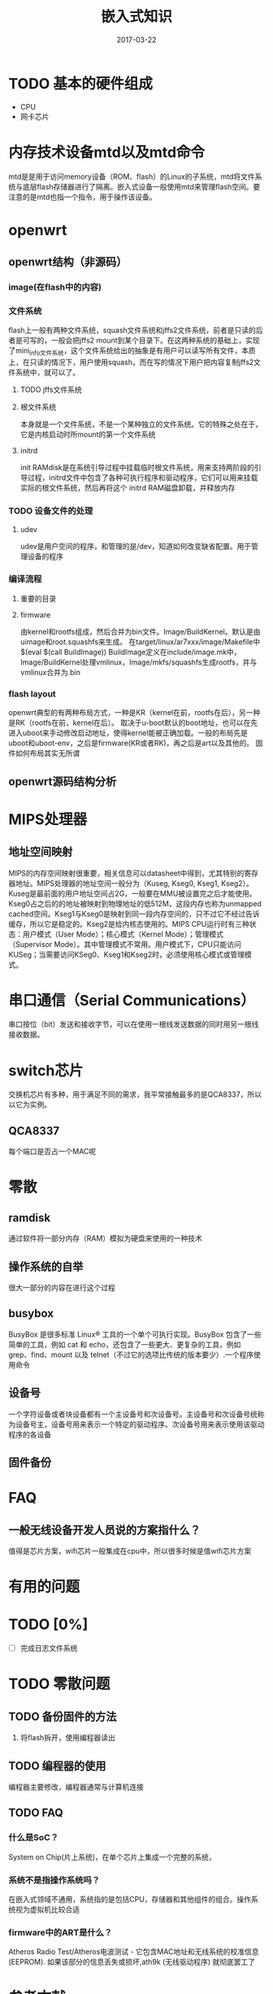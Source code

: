 #+TITLE: 嵌入式知识
#+DATE: 2017-03-22
#+LAYOUT: post
#+TAGS: 
#+CATEGORIES:

* TODO 基本的硬件组成
  - CPU
  - 网卡芯片
* 内存技术设备mtd以及mtd命令
  mtd是是用于访问memory设备（ROM、flash）的Linux的子系统，mtd将文件系统与底层flash存储器进行了隔离。嵌入式设备一般使用mtd来管理flash空间。要注意的是mtd也指一个指令，用于操作该设备。
* openwrt
** openwrt结构（非源码）
*** image(在flash中的内容)
*** 文件系统
    flash上一般有两种文件系统，squash文件系统和jffs2文件系统，前者是只读的后者是可写的，一般会把jffs2 mount到某个目录下。在这两种系统的基础上，实现了mini_info文件系统，这个文件系统给出的抽象是有用户可以读写所有文件，本质上，在只读的情况下，用户使用squash，而在写的情况下用户把内容复制jffs2文件系统中，就可以了。
**** TODO jffs文件系统
**** 根文件系统
     本身就是一个文件系统，不是一个某种独立的文件系统。它的特殊之处在于，它是内核启动时所mount的第一个文件系统
**** initrd
     init RAMdisk是在系统引导过程中挂载临时根文件系统，用来支持两阶段的引导过程，initrd文件中包含了各种可执行程序和驱动程序，它们可以用来挂载实际的根文件系统，然后再将这个 initrd RAM磁盘卸载，并释放内存

*** TODO 设备文件的处理
**** udev
     udev是用户空间的程序，和管理的是/dev，知道如何改变缺省配置。用于管理设备的程序
*** 编译流程
**** 重要的目录
**** firmware
     由kernel和rootfs组成，然后合并为bin文件。Image/BuildKernel。默认是由uimage和root.squashfs来生成。
     在target/linux/ar7xxx/image/Makefile中$(eval $(call BuildImage))
     BuildImage定义在include/image.mk中， Image/BuildKernel处理vmlinux，Image/mkfs/squashfs生成rootfs，并与vmlinux合并为.bin
*** flash layout
    openwrt典型的有两种布局方式，一种是KR（kernel在前，rootfs在后），另一种是RK（rootfs在前，kernel在后）。 取决于u-boot默认的boot地址，也可以在先进入uboot来手动修改启动地址，使得kernel能被正确加载。一般的布局先是uboot和uboot-env，之后是firmware(KR或者RK)，再之后是art以及其他的。
    固件如何布局其实无所谓
** openwrt源码结构分析
   
* MIPS处理器
** 地址空间映射
   MIPS的内存空间映射很重要，相关信息可以datasheet中得到，尤其特别的寄存器地址。MIPS处理器的地址空间一般分为（Kuseg, Kseg0, Kseg1, Kseg2）。Kuseg是最前面的用户地址空间占2G，一般要在MMU被设置完之后才能使用。Kseg0占之后的的地址被映射到物理地址的低512M，这段内存也称为unmapped cached空间。Kseg1与Kseg0是映射到同一段内存空间的，只不过它不经过告诉缓存，所以它是稳定的。Kseg2是给内核态使用的。MIPS CPU运行时有三种状态：用户模式（User Mode）；核心模式（Kernel Mode）；管理模式（Supervisor Mode）。其中管理模式不常用。用户模式下，CPU只能访问KUSeg；当需要访问KSeg0、Kseg1和Kseg2时，必须使用核心模式或管理模 式。
* 串口通信（Serial Communications）
  串口按位（bit）发送和接收字节，可以在使用一根线发送数据的同时用另一根线接收数据。
* switch芯片
  交换机芯片有多种，用于满足不同的需求，我平常接触最多的是QCA8337，所以以它为实例。
** QCA8337
   每个端口是否占一个MAC呢
* 零散
** ramdisk
   通过软件将一部分内存（RAM）模拟为硬盘来使用的一种技术
** 操作系统的自举
   很大一部分的内容在进行这个过程
** busybox
   BusyBox 是很多标准 Linux® 工具的一个单个可执行实现。BusyBox 包含了一些简单的工具，例如 cat 和 echo，还包含了一些更大、更复杂的工具，例如 grep、find、mount 以及 telnet（不过它的选项比传统的版本要少）.一个程序使用命令
** 设备号
   一个字符设备或者块设备都有一个主设备号和次设备号。主设备号和次设备号统称为设备号主，设备号用来表示一个特定的驱动程序。次设备号用来表示使用该驱动程序的各设备
** 固件备份
* FAQ
** 一般无线设备开发人员说的方案指什么？
   值得是芯片方案，wifi芯片一般集成在cpu中，所以很多时候是值wifi芯片方案
* 有用的问题
* TODO [0%]
  - [ ] 完成日志文件系统
* TODO 零散问题
** TODO 备份固件的方法
   1) 将flash拆开，使用编程器读出
** TODO 编程器的使用
   编程器主要修改，编程器通常与计算机连接
** TODO FAQ
*** 什么是SoC？
    System on Chip(片上系统)，在单个芯片上集成一个完整的系统，
*** 系统不是指操作系统吗？
    在嵌入式领域不通用，系统指的是包括CPU，存储器和其他组件的组合。操作系统视为虚拟机比较合适
*** firmware中的ART是什么？
    Atheros Radio Test/Atheros电波测试 - 它包含MAC地址和无线系统的校准信息(EEPROM). 如果该部分的信息丢失或损坏,ath9k (无线驱动程序) 就彻底罢工了
* 参考文献
  - [[https://wiki.openwrt.org/zh-cn/doc/techref/flash.layout][Flash Layout/Flash 布局]]
  - [[http://baike.baidu.com/item/%E7%BC%96%E7%A8%8B%E5%99%A8][编程器]]
  - [[http://blog.chinaunix.net/uid-26598889-id-3062943.html][openwrt文件系统加载分析]]
  - [[https://www.ibm.com/developerworks/cn/linux/1306_qinzl_squashfs/][基于 SquashFS 构建 Linux 可读写文件系统]]
  - [[http://baike.baidu.com/link?url=mc0KzaSaMJrjuFs3R1hzwdQZKix4wqahLc90DkUcVfUP-jZaQ2pk3crJ_RIKq23kJuTgvXdZTt8a-ajkbJkhCI7KlcdbOweaHvE6dWGrl_UlohHMD2ZsadRqIGNY6MQcxVj9nrqqyYqV_b6B8bCNGnyHW43dKfxK2ISlsmRrDd9ZYRKzCkYaBFb7FiGYhFhb][ramdisk]]
  - [[http://baike.baidu.com/item/initrd?sefr=cr][initrd]]
  - [[https://www.ibm.com/developerworks/cn/linux/l-busybox/index.html][BusyBox 简化嵌入式 Linux 系统]]
  - [[http://www.voidcn.com/blog/yubing_615/article/p-6089704.html][openwrt flash layout]]
  - [[https://wiki.microduino.cn/index.php?title=%E7%AC%AC%E4%B8%80%E8%AF%BE--OpenWRT_uboot%E4%BB%8B%E7%BB%8D&variant=zh][地址空间映射]]
